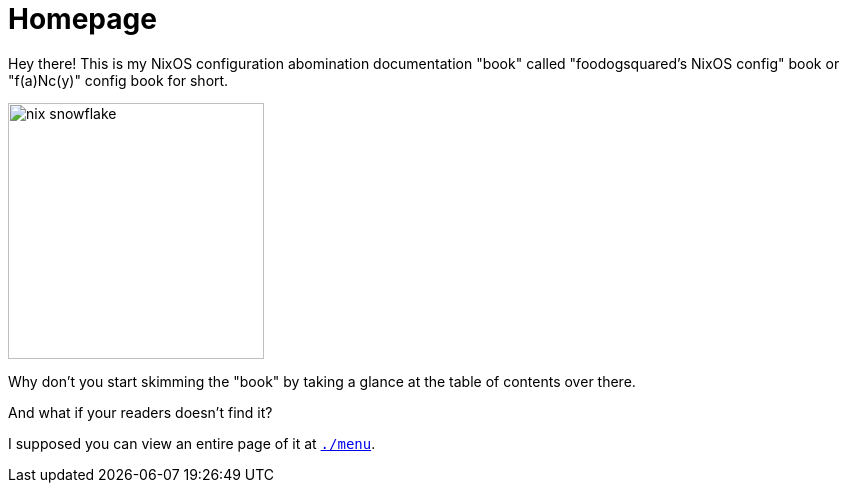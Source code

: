 = Homepage

Hey there!
This is my NixOS configuration abomination documentation "book" called "foodogsquared's NixOS config" book or "f(a)Nc(y)" config book for short.

image::./nix-snowflake.svg[width=256px]

Why don't you start skimming the "book" by taking a glance at the table of contents over there.

[chat, Ezran]
====
And what if your readers doesn't find it?
====

[chat, foodogsquared]
====
I supposed you can view an entire page of it at link:./menu[`./menu`].
====
